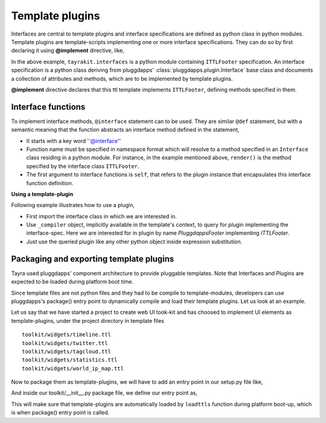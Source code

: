 Template plugins
================

Interfaces are central to template plugins and interface specifications are
defined as python class in python modules. Template plugins are 
template-scripts implementing one or more interface specifications. They can
do so by first declaring it using **@implement** directive, like,

.. code-block:: ttl
    :linenos:

    @doctype html
    @implement tayrakit.interfaces:ITTLFooter as PluggdappsFooter

    @interface ITTLFooter.render( self, counts ):
      <div .pluggdappsfooter>
        <div>
          powered by pluggdapps, 
          <span {font-style : italic}> ${counts['plugins']} plugins
          implenting
          <span {font-style : italic}> ${counts['interfaces']} interfaces



In the above example, ``tayrakit.interfaces`` is a python module containing
``ITTLFooter`` specification. An interface specification is a python class
deriving from pluggdapps' :class:`pluggdapps.plugin.Interface` base class and
documents a collection of attributes and methods, which are to be implemented
by template plugins.

**@implement** directive declares that this ttl template implements
``ITTLFooter``, defining methods specified in them.

Interface functions
-------------------

To implement interface methods, ``@interface`` statement can to be used. They
are similar ``@def`` statement, but with a semantic meaning that the function
abstracts an interface method defined in the statement,

- It starts with a key word ''@interface''
- Function name must be specified in namespace format which will resolve to a
  method specified in an ``Interface`` class residing in a python module. For
  instance, in the example mentioned above, ``render()`` is the method
  specified by the interface class ``ITTLFooter``.
- The first argument to interface functions is ``self``, that refers to the
  plugin instance that encapsulates this interface function definition.

**Using a template-plugin**

Following example illustrates how to use a plugin,

.. code-block:: ttl
    :linenos:
    
    @doctype html
    @from tayrakit.interfaces import ITTLFooter

    <html>
      <head>
        ...
      <body>
        ...
        <div .footer>
          @@ footer = _compiler.query_plugin( ITTLFooter, 'tayrakit.PluggdappsFooter' )
          @@ counts = { 'interfaces' : interfaces_no, 'plugins' : plugins_no }
          ${ footer.render( counts ) }

- First import the interface class in which we are interested in.
- Use ``_compiler`` object, implicitly available in the template's context, to
  query for plugin implementing the interface-spec. Here we are interested
  for in plugin by name `PluggdappsFooter` implementing `ITTLFooter`.
- Just use the queried plugin like any other python object inside expression
  substitution.

Packaging and exporting template plugins
----------------------------------------

Tayra used pluggdapps' component architecture to provide pluggable templates.
Note that Interfaces and Plugins are expected to be loaded during platform
boot time.

Since template files are not python files and they had to be
compile to template-modules, developers can use pluggdapps's package() entry
point to dynamically compile and load their template plugins. Let us look at
an example.

Let us say that we have started a project to create web UI took-kit and
has choosed to implement UI elements as template-plugins, under the project
directory in template files ::

    toolkit/widgets/timeline.ttl
    toolkit/widgets/twitter.ttl
    toolkit/widgets/tagcloud.ttl
    toolkit/widgets/statistics.ttl
    toolkit/widgets/world_ip_map.ttl

Now to package them as template-plugins, we will have to add an entry point in
our setup.py file like,

.. code-block:: python
    :linenos:

    entry_points={                          # setuptools
        'pluggdapps' : [
            'package=toolkit:package',
        ]
    },

And inside our toolkit/__init__.py package file, we define our entry point as,

.. code-block:: python
    :linenos:

    from tayra  import loadttls

    template_plugins = [
        'toolkit:toolkit/widgets/timeline.ttl',
        'toolkit:toolkit/widgets/twitter.ttl',
        'toolkit:toolkit/widgets/tagcloud.ttl',
        'toolkit:toolkit/widgets/statistics.ttl',
        'toolkit:toolkit/widgets/world_ip_map.ttl',
    ]

    def package( pa ) :
        """A pluggdapps package must implement this entry point. This 
        function will be called during platform pre-booting. Other than some 
        initialization stuff, like dynamically loading template plugins using 
        :func:`loadttls`, this entry point must return a dictionary of 
        key,value pairs describing the package.
        """
        loadttls( pa, template_plugins, { 'debug' : True } )
        return {}

This will make sure that template-plugins are automatically loaded by
``loadttls`` function during platform boot-up, which is when package() entry
point is called.

